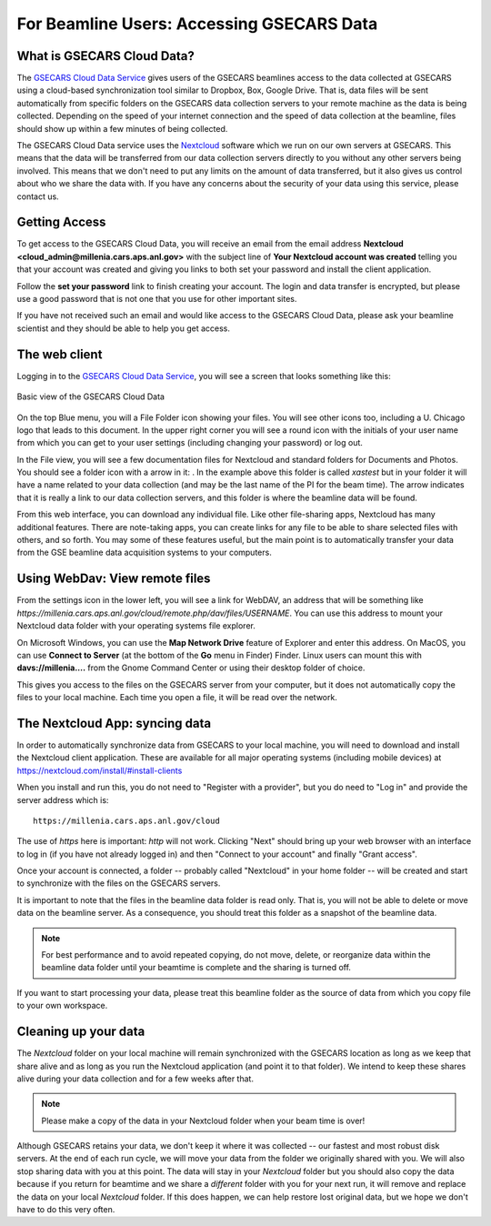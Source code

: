 .. |external_folder_icon| image:: _static/folder-external.png
                           :height: 25px

.. |settings_icon| image:: _static/settings.png
                   :height: 25px

.. |gse_icon| image:: _static/gse_logo.ico
               :height: 20px



For Beamline Users: Accessing GSECARS Data
==============================================================


What is GSECARS Cloud Data?
----------------------------------------------

The `GSECARS Cloud Data Service <https://millenia.cars.aps.anl.gov/cloud>`_
gives users of the GSECARS beamlines access to the data collected at
GSECARS using a cloud-based synchronization tool similar to Dropbox, Box,
Google Drive.  That is, data files will be sent automatically from specific
folders on the GSECARS data collection servers to your remote machine as
the data is being collected.  Depending on the speed of your internet
connection and the speed of data collection at the beamline, files should
show up within a few minutes of being collected.

The GSECARS Cloud Data service uses the `Nextcloud
<https://nextcloud.com>`_ software which we run on our own servers at
GSECARS.  This means that the data will be transferred from our data
collection servers directly to you without any other servers being
involved.  This means that we don't need to put any limits on the amount of
data transferred, but it also gives us control about who we share the data
with.  If you have any concerns about the security of your data using this
service, please contact us.


Getting Access
----------------------------------------------

To get access to the GSECARS Cloud Data, you will receive an email from the
email address **Nextcloud <cloud_admin@millenia.cars.aps.anl.gov>** with the
subject line of **Your Nextcloud account was created** telling you that your
account was created and giving you links to both set your password and
install the client application.

Follow the **set your password** link to finish creating your account. The
login and data transfer is encrypted, but please use a good password that
is not one that you use for other important sites.

If you have not received such an email and would like access to the GSECARS
Cloud Data, please ask your beamline scientist and they should be able to
help you get access.


The web client
----------------------------------------------

Logging in to the `GSECARS Cloud Data Service
<https://millenia.cars.aps.anl.gov/cloud>`_, you will see a screen
that looks something like this:

.. _user_fig1:

.. figure::  _images/UserScreen1.png
    :target: _images/UserScreen1.png
    :width: 85%
    :align: center

    Basic view of the GSECARS Cloud Data


On the top Blue menu, you will a File Folder icon showing your files.  You
will see other icons too, including a U. Chicago logo |gse_icon| that leads
to this document.  In the upper right corner you will see a round icon with
the initials of your user name from which you can get to your user settings
(including changing your password) or log out.


In the File view, you will see a few documentation files for Nextcloud and
standard folders for Documents and Photos.  You should see a folder icon
with a arrow in it: |external_folder_icon|. In the example above this
folder is called `xastest` but in your folder it will have a name related
to your data collection (and may be the last name of the PI for the beam
time).  The arrow indicates that it is really a link to our data collection
servers, and this folder is where the beamline data will be found.

From this web interface, you can download any individual file.  Like other
file-sharing apps, Nextcloud has many additional features. There are
note-taking apps, you can create links for any file to be able to share
selected files with others, and so forth. You may some of these features
useful, but the main point is to automatically transfer your data from the
GSE beamline data acquisition systems to your computers. 


Using WebDav: View remote files 
--------------------------------------------------------

From the settings icon  |settings_icon| in the lower left, you will see a
link for WebDAV, an address that will be something like
`https://millenia.cars.aps.anl.gov/cloud/remote.php/dav/files/USERNAME`.
You can use this address to mount your Nextcloud data folder with your
operating systems file explorer.

On Microsoft Windows, you can use the **Map Network Drive** feature of
Explorer and enter this address.  On MacOS, you can use **Connect to
Server** (at the bottom of the **Go** menu in Finder) Finder.  Linux users
can mount this with **davs://millenia....** from the Gnome Command Center
or using their desktop folder of choice.

This gives you access to the files on the GSECARS server from your
computer, but it does not automatically copy the files to your local
machine.  Each time you open a file, it will be read over the network.


The Nextcloud App: syncing data
--------------------------------------------------------

In order to automatically synchronize data from GSECARS to your local
machine, you will need to download and install the Nextcloud client
application.  These are available for all major operating systems
(including mobile devices) at
https://nextcloud.com/install/#install-clients

When you install and run this, you do not need to "Register with a
provider", but you do need to "Log in" and provide the server address which is::


      https://millenia.cars.aps.anl.gov/cloud


The use of `https` here is important: `http` will not work.  Clicking
"Next" should bring up your web browser with an interface to log in (if you
have not already logged in) and then "Connect to your account" and finally
"Grant access".

Once your account is connected, a folder -- probably called "Nextcloud" in
your home folder -- will be created and start to synchronize with the files
on the GSECARS servers.


It is important to note that the files in the beamline data folder is read
only.  That is, you will not be able to delete or move data on the beamline
server.  As a consequence, you should treat this folder as a snapshot of
the beamline data.

.. Note::

   For best performance and to avoid repeated copying, do not move, delete,
   or reorganize data within the beamline data folder until your beamtime
   is complete and the sharing is turned off.

If you want to start processing your data, please treat this beamline
folder as the source of data from which you copy file to your own
workspace.


Cleaning up your data
-------------------------------------------------


The `Nextcloud` folder on your local machine will remain synchronized
with the GSECARS location as long as we keep that share alive and as
long as you run the Nextcloud application (and point it to that
folder).  We intend to keep these shares alive during your data
collection and for a few weeks after that.

.. Note::

   Please make a copy of the data in your Nextcloud folder
   when your beam time is over!

Although GSECARS retains your data, we don't keep it where it was collected
-- our fastest and most robust disk servers.  At the end of each run cycle,
we will move your data from the folder we originally shared with you.  We
will also stop sharing data with you at this point.  The data will stay in
your `Nextcloud` folder but you should also copy the data because if you
return for beamtime and we share a *different* folder with you for your
next run, it will remove and replace the data on your local `Nextcloud`
folder.  If this does happen, we can help restore lost original data, but
we hope we don't have to do this very often.

